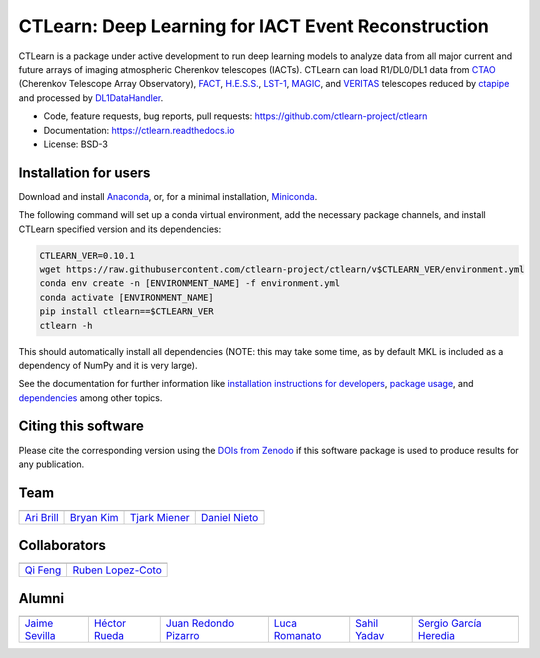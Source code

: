
CTLearn: Deep Learning for IACT Event Reconstruction
====================================================

.. image:: https://zenodo.org/badge/DOI/10.5281/zenodo.3342952.svg
   :target: https://doi.org/10.5281/zenodo.3342952
   :alt: DOI

.. image:: https://img.shields.io/pypi/v/ctlearn
    :target: https://pypi.org/project/ctlearn/
    :alt: Latest Release

.. image:: https://github.com/ctlearn-project/ctlearn/actions/workflows/python-package-conda.yml/badge.svg
    :target: https://github.com/ctlearn-project/ctlearn/actions/workflows/python-package-conda.yml
    :alt: Continuos Integration
    
.. image:: images/CTLearnTextCTinBox_WhiteBkgd.png
   :target: images/CTLearnTextCTinBox_WhiteBkgd.png
   :alt: CTLearn Logo


CTLearn is a package under active development to run deep learning models to analyze data from all major current and future arrays of imaging atmospheric Cherenkov telescopes (IACTs). CTLearn can load R1/DL0/DL1 data from `CTAO <https://www.cta-observatory.org/>`_ (Cherenkov Telescope Array Observatory), `FACT <https://www.isdc.unige.ch/fact/>`_\ , `H.E.S.S. <https://www.mpi-hd.mpg.de/hfm/HESS/>`_\ , `LST-1 <https://www.lst1.iac.es/>`_\ , `MAGIC <https://magic.mpp.mpg.de/>`_\ , and `VERITAS <https://veritas.sao.arizona.edu/>`_ telescopes reduced by `ctapipe <https://github.com/cta-observatory/ctapipe>`_ and processed by `DL1DataHandler <https://github.com/cta-observatory/dl1-data-handler>`_.

* Code, feature requests, bug reports, pull requests: https://github.com/ctlearn-project/ctlearn
* Documentation: https://ctlearn.readthedocs.io
* License: BSD-3

Installation for users
----------------------

Download and install `Anaconda <https://www.anaconda.com/download/>`_\ , or, for a minimal installation, `Miniconda <https://conda.io/miniconda.html>`_.

The following command will set up a conda virtual environment, add the
necessary package channels, and install CTLearn specified version and its dependencies:

.. code-block:: bash

   CTLEARN_VER=0.10.1
   wget https://raw.githubusercontent.com/ctlearn-project/ctlearn/v$CTLEARN_VER/environment.yml
   conda env create -n [ENVIRONMENT_NAME] -f environment.yml
   conda activate [ENVIRONMENT_NAME]
   pip install ctlearn==$CTLEARN_VER
   ctlearn -h


This should automatically install all dependencies (NOTE: this may take some time, as by default MKL is included as a dependency of NumPy and it is very large).

See the documentation for further information like `installation instructions for developers <https://ctlearn.readthedocs.io/en/latest/installation.html#installing-with-pip-setuptools-from-source-for-development>`_, `package usage <https://ctlearn.readthedocs.io/en/stable/usage.html>`_, and `dependencies <https://ctlearn.readthedocs.io/en/stable/installation.html#dependencies>`_ among other topics.

Citing this software
--------------------

Please cite the corresponding version using the `DOIs from Zenodo <https://zenodo.org/search?q=parent.id:3342952&sort=version&f=allversions:true>`_ if this software package is used to produce results for any publication.

Team
----

.. list-table::
   :header-rows: 1

   * - .. image:: https://github.com/aribrill.png?size=100
        :target: https://github.com/aribrill
        :alt: Ari Brill
     
     - .. image:: https://github.com/bryankim96.png?size=100
        :target: https://github.com/bryankim96
        :alt: Bryan Kim
     
     - .. image:: https://github.com/TjarkMiener.png?size=100
        :target: https://github.com/TjarkMiener
        :alt: Tjark Miener
     
     - .. image:: https://github.com/nietootein.png?size=100
        :target: https://github.com/nietootein
        :alt: Daniel Nieto
     
   * - `Ari Brill <https://github.com/aribrill>`_
     - `Bryan Kim <https://github.com/bryankim96>`_
     - `Tjark Miener <https://github.com/TjarkMiener>`_
     - `Daniel Nieto <https://github.com/nietootein>`_


Collaborators
-------------

.. list-table::
   :header-rows: 1

   * - .. image:: https://github.com/qi-feng.png?size=100
        :target: https://github.com/qi-feng
        :alt: Qi Feng

     - .. image:: https://github.com/rlopezcoto.png?size=100
        :target: https://github.com/rlopezcoto
        :alt: Ruben Lopez-Coto

   * - `Qi Feng <https://github.com/qi-feng>`_
     - `Ruben Lopez-Coto <https://github.com/rlopezcoto>`_


Alumni
------

.. list-table::
   :header-rows: 1

   * - .. image:: https://github.com/Jsevillamol.png?size=100
        :target: https://github.com/Jsevillamol
        :alt: Jaime Sevilla
     
     - .. image:: https://github.com/hrueda25.png?size=100
        :target: https://github.com/hrueda25
        :alt: Héctor Rueda
     
     - .. image:: https://github.com/jredondopizarro.png?size=100
        :target: https://github.com/jredondopizarro
        :alt: Juan Redondo Pizarro
     
     - .. image:: https://github.com/LucaRomanato.png?size=100
        :target: https://github.com/LucaRomanato
        :alt: LucaRomanato
     
     - .. image:: https://github.com/sahilyadav27.png?size=100
        :target: https://github.com/sahilyadav27
        :alt: Sahil Yadav
     
     - .. image:: https://github.com/sgh14.png?size=100
        :target: https://github.com/sgh14
        :alt: Sergio García Heredia
     
   * - `Jaime Sevilla <https://github.com/Jsevillamol>`_
     - `Héctor Rueda <https://github.com/hrueda25>`_
     - `Juan Redondo Pizarro <https://github.com/jredondopizarro>`_
     - `Luca Romanato <https://github.com/LucaRomanato>`_
     - `Sahil Yadav <https://github.com/sahilyadav27>`_
     - `Sergio García Heredia <https://github.com/sgh14>`_
